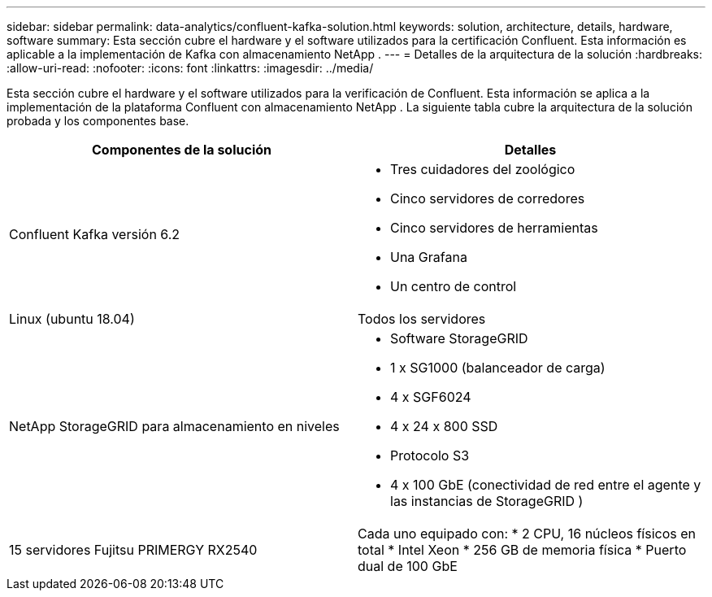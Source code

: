 ---
sidebar: sidebar 
permalink: data-analytics/confluent-kafka-solution.html 
keywords: solution, architecture, details, hardware, software 
summary: Esta sección cubre el hardware y el software utilizados para la certificación Confluent.  Esta información es aplicable a la implementación de Kafka con almacenamiento NetApp . 
---
= Detalles de la arquitectura de la solución
:hardbreaks:
:allow-uri-read: 
:nofooter: 
:icons: font
:linkattrs: 
:imagesdir: ../media/


[role="lead"]
Esta sección cubre el hardware y el software utilizados para la verificación de Confluent.  Esta información se aplica a la implementación de la plataforma Confluent con almacenamiento NetApp .  La siguiente tabla cubre la arquitectura de la solución probada y los componentes base.

|===
| Componentes de la solución | Detalles 


| Confluent Kafka versión 6.2  a| 
* Tres cuidadores del zoológico
* Cinco servidores de corredores
* Cinco servidores de herramientas
* Una Grafana
* Un centro de control




| Linux (ubuntu 18.04) | Todos los servidores 


| NetApp StorageGRID para almacenamiento en niveles  a| 
* Software StorageGRID
* 1 x SG1000 (balanceador de carga)
* 4 x SGF6024
* 4 x 24 x 800 SSD
* Protocolo S3
* 4 x 100 GbE (conectividad de red entre el agente y las instancias de StorageGRID )




| 15 servidores Fujitsu PRIMERGY RX2540 | Cada uno equipado con: * 2 CPU, 16 núcleos físicos en total * Intel Xeon * 256 GB de memoria física * Puerto dual de 100 GbE 
|===